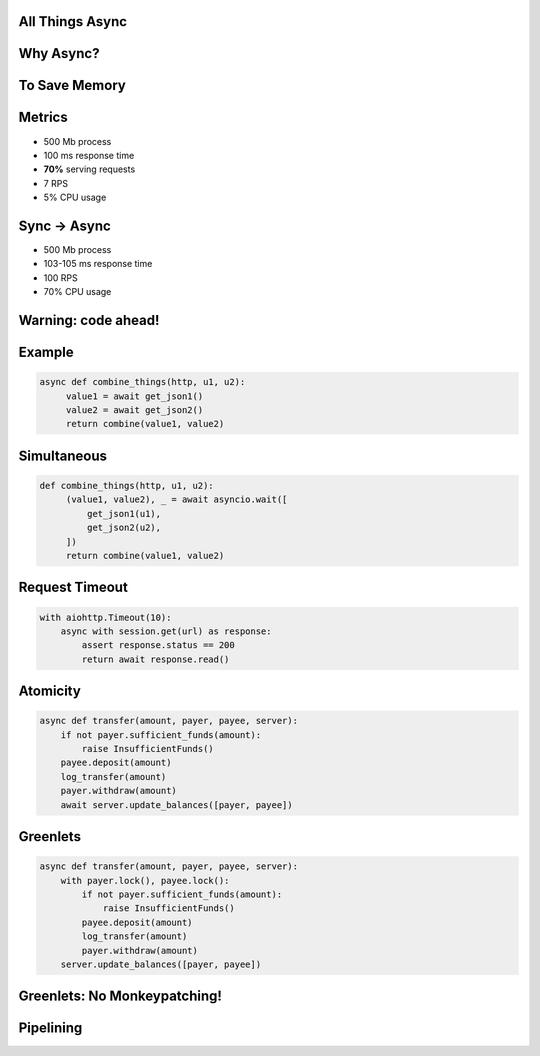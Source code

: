 .. role:: hidden
   :class: hidden


All Things Async
================


Why Async?
==========


To Save Memory
==============


:hidden:`Metrics`
=================

* 500 Mb process
* 100 ms response time
* **70%** serving requests
* 7 RPS
* 5% CPU usage


Sync → Async
=============

* 500 Mb process
* 103-105 ms response time
* 100 RPS
* 70% CPU usage


Warning: code ahead!
====================



Example
=======

.. code-block:: python

   async def combine_things(http, u1, u2):
        value1 = await get_json1()
        value2 = await get_json2()
        return combine(value1, value2)


Simultaneous
============

.. code-block:: python

   def combine_things(http, u1, u2):
        (value1, value2), _ = await asyncio.wait([
            get_json1(u1),
            get_json2(u2),
        ])
        return combine(value1, value2)


Request Timeout
===============

.. code-block:: python

    with aiohttp.Timeout(10):
        async with session.get(url) as response:
            assert response.status == 200
            return await response.read()


Atomicity
=========

.. code-block:: python

    async def transfer(amount, payer, payee, server):
        if not payer.sufficient_funds(amount):
            raise InsufficientFunds()
        payee.deposit(amount)
        log_transfer(amount)
        payer.withdraw(amount)
        await server.update_balances([payer, payee])


Greenlets
=========

.. code-block:: python

    async def transfer(amount, payer, payee, server):
        with payer.lock(), payee.lock():
            if not payer.sufficient_funds(amount):
                raise InsufficientFunds()
            payee.deposit(amount)
            log_transfer(amount)
            payer.withdraw(amount)
        server.update_balances([payer, payee])


Greenlets: No Monkeypatching!
=============================


:hidden:`Pipelining`
====================

.. image:: pipe_vs_seq.svg


